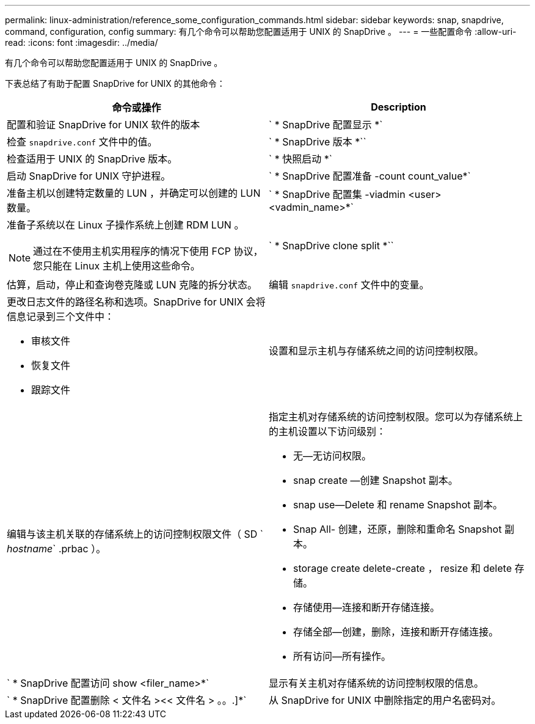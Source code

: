 ---
permalink: linux-administration/reference_some_configuration_commands.html 
sidebar: sidebar 
keywords: snap, snapdrive, command, configuration, config 
summary: 有几个命令可以帮助您配置适用于 UNIX 的 SnapDrive 。 
---
= 一些配置命令
:allow-uri-read: 
:icons: font
:imagesdir: ../media/


[role="lead"]
有几个命令可以帮助您配置适用于 UNIX 的 SnapDrive 。

下表总结了有助于配置 SnapDrive for UNIX 的其他命令：

|===
| 命令或操作 | Description 


 a| 
配置和验证 SnapDrive for UNIX 软件的版本



 a| 
` * SnapDrive 配置显示 *`
 a| 
检查 `snapdrive.conf` 文件中的值。



 a| 
` * SnapDrive 版本 *``
 a| 
检查适用于 UNIX 的 SnapDrive 版本。



 a| 
` * 快照启动 *`
 a| 
启动 SnapDrive for UNIX 守护进程。



 a| 
` * SnapDrive 配置准备 -count count_value*`
 a| 
准备主机以创建特定数量的 LUN ，并确定可以创建的 LUN 数量。



 a| 
` * SnapDrive 配置集 -viadmin <user> <vadmin_name>*`
 a| 
准备子系统以在 Linux 子操作系统上创建 RDM LUN 。


NOTE: 通过在不使用主机实用程序的情况下使用 FCP 协议，您只能在 Linux 主机上使用这些命令。



 a| 
` * SnapDrive clone split *``
 a| 
估算，启动，停止和查询卷克隆或 LUN 克隆的拆分状态。



 a| 
编辑 `snapdrive.conf` 文件中的变量。
 a| 
更改日志文件的路径名称和选项。SnapDrive for UNIX 会将信息记录到三个文件中：

* 审核文件
* 恢复文件
* 跟踪文件




 a| 
设置和显示主机与存储系统之间的访问控制权限。



 a| 
编辑与该主机关联的存储系统上的访问控制权限文件（ SD ` _hostname_` .prbac ）。
 a| 
指定主机对存储系统的访问控制权限。您可以为存储系统上的主机设置以下访问级别：

* 无—无访问权限。
* snap create —创建 Snapshot 副本。
* snap use--Delete 和 rename Snapshot 副本。
* Snap All- 创建，还原，删除和重命名 Snapshot 副本。
* storage create delete-create ， resize 和 delete 存储。
* 存储使用—连接和断开存储连接。
* 存储全部—创建，删除，连接和断开存储连接。
* 所有访问—所有操作。




 a| 
` * SnapDrive 配置访问 show <filer_name>*`
 a| 
显示有关主机对存储系统的访问控制权限的信息。



 a| 
` * SnapDrive 配置删除 < 文件名 ><< 文件名 > 。。.]*`
 a| 
从 SnapDrive for UNIX 中删除指定的用户名密码对。

|===